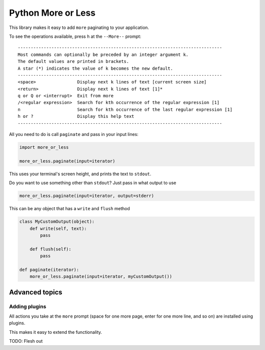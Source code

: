 Python More or Less
*******************

This library makes it easy to add ``more`` paginating to your application.

To see the operations available, press ``h`` at the ``--More--`` prompt::

    -------------------------------------------------------------------------------
    Most commands can optionally be preceded by an integer argument k.
    The default values are printed in brackets.
    A star (*) indicates the value of k becomes the new default.
    -------------------------------------------------------------------------------
    <space>                Display next k lines of text [current screen size]
    <return>               Display next k lines of text [1]*
    q or Q or <interrupt>  Exit from more
    /<regular expression>  Search for kth occurrence of the regular expression [1]
    n                      Search for kth occurrence of the last regular expression [1]
    h or ?                 Display this help text
    -------------------------------------------------------------------------------


All you need to do is call ``paginate`` and pass in your input lines:

.. code:: python

  import more_or_less

  more_or_less.paginate(input=iterator)

This uses your terminal's screen height, and prints the text to ``stdout``.

Do you want to use something other than ``stdout``? Just pass in what output to use

.. code:: python

   more_or_less.paginate(input=iterator, output=stderr)

This can be any object that has a ``write`` and ``flush`` method

.. code:: python

  class MyCustomOutput(object):
      def write(self, text):
          pass

      def flush(self): 
          pass

  def paginate(iterator):
      more_or_less.paginate(input=iterator, myCustomOutput())


Advanced topics
###############

Adding plugins
-------------------

All actions you take at the ``more`` prompt (space for one more page, enter for one more line, and so on) are installed using plugins.

This makes it easy to extend the functionality.

TODO: Flesh out

